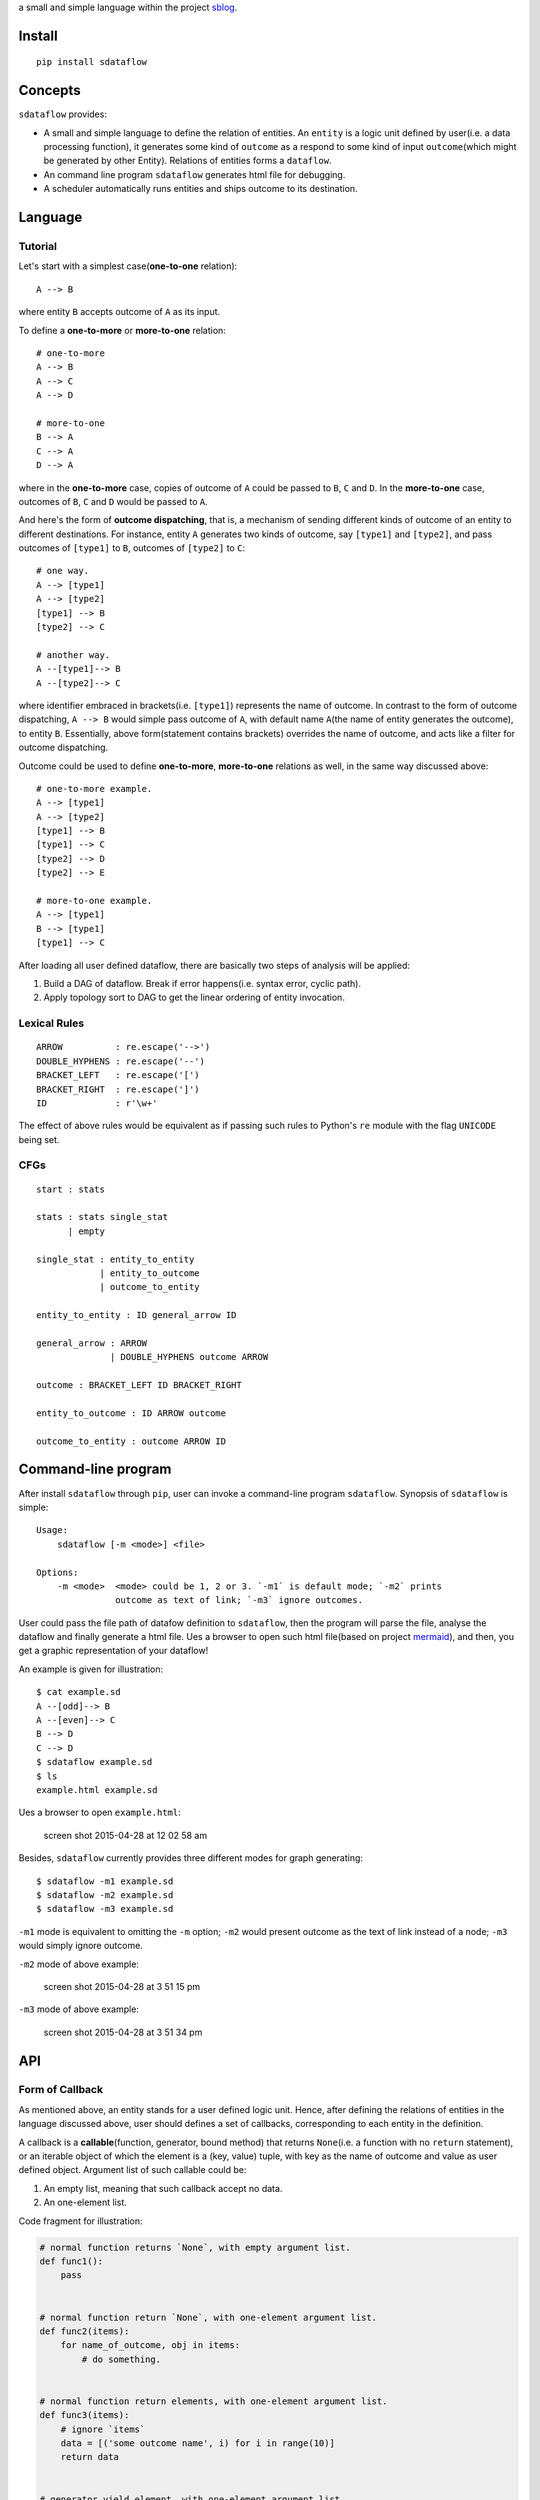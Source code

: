 a small and simple language within the project
`sblog <https://github.com/haoxun/sblog>`__.

Install
=======

::

    pip install sdataflow

Concepts
========

``sdataflow`` provides:

-  A small and simple language to define the relation of entities. An
   ``entity`` is a logic unit defined by user(i.e. a data processing
   function), it generates some kind of ``outcome`` as a respond to some
   kind of input ``outcome``\ (which might be generated by other
   Entity). Relations of entities forms a ``dataflow``.
-  An command line program ``sdataflow`` generates html file for
   debugging.
-  A scheduler automatically runs entities and ships outcome to its
   destination.

Language
========

Tutorial
--------

Let's start with a simplest case(\ **one-to-one** relation):

::

    A --> B

where entity ``B`` accepts outcome of ``A`` as its input.

To define a **one-to-more** or **more-to-one** relation:

::

    # one-to-more
    A --> B
    A --> C
    A --> D

    # more-to-one
    B --> A
    C --> A
    D --> A

where in the **one-to-more** case, copies of outcome of ``A`` could be
passed to ``B``, ``C`` and ``D``. In the **more-to-one** case, outcomes
of ``B``, ``C`` and ``D`` would be passed to ``A``.

And here's the form of **outcome dispatching**, that is, a mechanism of
sending different kinds of outcome of an entity to different
destinations. For instance, entity ``A`` generates two kinds of outcome,
say ``[type1]`` and ``[type2]``, and pass outcomes of ``[type1]`` to
``B``, outcomes of ``[type2]`` to ``C``:

::

    # one way.
    A --> [type1]
    A --> [type2]
    [type1] --> B
    [type2] --> C

    # another way.
    A --[type1]--> B
    A --[type2]--> C

where identifier embraced in brackets(i.e. ``[type1]``) represents the
name of outcome. In contrast to the form of outcome dispatching,
``A --> B`` would simple pass outcome of ``A``, with default name
``A``\ (the name of entity generates the outcome), to entity ``B``.
Essentially, above form(statement contains brackets) overrides the name
of outcome, and acts like a filter for outcome dispatching.

Outcome could be used to define **one-to-more**, **more-to-one**
relations as well, in the same way discussed above:

::

    # one-to-more example.
    A --> [type1]
    A --> [type2]
    [type1] --> B
    [type1] --> C
    [type2] --> D
    [type2] --> E

    # more-to-one example.
    A --> [type1]
    B --> [type1]
    [type1] --> C

After loading all user defined dataflow, there are basically two steps
of analysis will be applied:

1. Build a DAG of dataflow. Break if error happens(i.e. syntax error,
   cyclic path).
2. Apply topology sort to DAG to get the linear ordering of entity
   invocation.

Lexical Rules
-------------

::

    ARROW          : re.escape('-->')
    DOUBLE_HYPHENS : re.escape('--')
    BRACKET_LEFT   : re.escape('[')
    BRACKET_RIGHT  : re.escape(']')
    ID             : r'\w+'

The effect of above rules would be equivalent as if passing such rules
to Python's ``re`` module with the flag ``UNICODE`` being set.

CFGs
----

::

    start : stats

    stats : stats single_stat
          | empty
          
    single_stat : entity_to_entity
                | entity_to_outcome
                | outcome_to_entity
                
    entity_to_entity : ID general_arrow ID

    general_arrow : ARROW
                  | DOUBLE_HYPHENS outcome ARROW

    outcome : BRACKET_LEFT ID BRACKET_RIGHT
                  
    entity_to_outcome : ID ARROW outcome

    outcome_to_entity : outcome ARROW ID

Command-line program
====================

After install ``sdataflow`` through ``pip``, user can invoke a
command-line program ``sdataflow``. Synopsis of ``sdataflow`` is simple:

::

    Usage:
        sdataflow [-m <mode>] <file>

    Options:
        -m <mode>  <mode> could be 1, 2 or 3. `-m1` is default mode; `-m2` prints
                   outcome as text of link; `-m3` ignore outcomes.

User could pass the file path of datafow definition to ``sdataflow``,
then the program will parse the file, analyse the dataflow and finally
generate a html file. Ues a browser to open such html file(based on
project `mermaid <https://github.com/knsv/mermaid>`__), and then, you
get a graphic representation of your dataflow!

An example is given for illustration:

::

    $ cat example.sd
    A --[odd]--> B
    A --[even]--> C
    B --> D
    C --> D
    $ sdataflow example.sd 
    $ ls
    example.html example.sd

Ues a browser to open ``example.html``:

.. figure:: https://cloud.githubusercontent.com/assets/5213906/7351794/03ade3b2-ed3a-11e4-9032-e859458857dd.png
   :alt: screen shot 2015-04-28 at 12 02 58 am

   screen shot 2015-04-28 at 12 02 58 am

Besides, ``sdataflow`` currently provides three different modes for
graph generating:

::

    $ sdataflow -m1 example.sd 
    $ sdataflow -m2 example.sd
    $ sdataflow -m3 example.sd

``-m1`` mode is equivalent to omitting the ``-m`` option; ``-m2`` would
present outcome as the text of link instead of a node; ``-m3`` would
simply ignore outcome.

``-m2`` mode of above example:

.. figure:: https://cloud.githubusercontent.com/assets/5213906/7364954/889bcd26-edbe-11e4-9ee2-4edd5fa859ca.png
   :alt: screen shot 2015-04-28 at 3 51 15 pm

   screen shot 2015-04-28 at 3 51 15 pm

``-m3`` mode of above example:

.. figure:: https://cloud.githubusercontent.com/assets/5213906/7364957/8bb46e8c-edbe-11e4-877b-0847b327ce9c.png
   :alt: screen shot 2015-04-28 at 3 51 34 pm

   screen shot 2015-04-28 at 3 51 34 pm

API
===

Form of Callback
----------------

As mentioned above, an entity stands for a user defined logic unit.
Hence, after defining the relations of entities in the language
discussed above, user should defines a set of callbacks, corresponding
to each entity in the definition.

A callback is a **callable**\ (function, generator, bound method) that
returns ``None``\ (i.e. a function with no ``return`` statement), or an
iterable object of which the element is a (key, value) tuple, with key
as the name of outcome and value as user defined object. Argument list
of such callable could be:

1. An empty list, meaning that such callback accept no data.
2. An one-element list.

Code fragment for illustration:

.. code:: python

    # normal function returns `None`, with empty argument list.
    def func1():
        pass


    # normal function return `None`, with one-element argument list.
    def func2(items):
        for name_of_outcome, obj in items:
            # do something.


    # normal function return elements, with one-element argument list.
    def func3(items):
        # ignore `items`
        data = [('some outcome name', i) for i in range(10)]
        return data


    # generator yield element, with one-element argument list.
    def gen1(items):
        # ignore `items`
        for i in range(10):
            yield 'some outcome name', i


    class ExampleClass(object):

        @classmethod
        def method1(cls):
            pass
            
        @classmethod   
        def method2(cls, items):
            pass

        def method3(self):
            pass
            
        def method4(self, items):
            pass
            

    # class bound method, with empty argument list.
    ExampleClass.method1
    # class bound method, with one-element argument list.
    ExampleClass.method2

    example_instance = ExampleClass()
    # class bound method, with empty argument list.
    example_instance.method3
    # class bound method, with one-element argument list.
    example_instance.method4

Note that the name of outcome is the string embraced in
brackets(\ **not** including the brackets).

All In One Interface
--------------------

``sdataflow`` provides a class ``sdataflow.DataflowHandler`` to parse
``doc``\ (a string represents the relations of entities), register
callbacks and schedule the execution of callbacks.

::

    class DataflowHandler
        __init__(self, doc, name_callback_mapping=None)
            `doc`: unicode or utf-8 encoded binary data.
            `name_callback_mapping`: a dict of (`name`, `callback`) pairs. `name`
            could be unicode or utf-8 encoded binary data. `callback` is a function
            or generator. `name_callback_mapping` could be `None`, since callback
            can be registered by function decorator(see next section).
        
        run(self)
            Automatically execute all registered callbacks.

Example:

.. code:: python

    from sdataflow import DataflowHandler
    from sdataflow.callback import create_data_wrapper

    doc = ('A --[odd]--> B '
           'A --[even]--> C '
           'B --> D '
           'C --> D ')

    def a():
        odd = create_data_wrapper('odd')
        even = create_data_wrapper('even')
        for i in range(1, 10):
            if i % 2 == 0:
                yield even(i)
            else:
                yield odd(i)

    def b(items):
        default = create_data_wrapper('B')
        # remove 1.
        for outcome_name, number in items:
            if number == 1:
                continue
            yield default(number)

    def c(items):
        default = create_data_wrapper('C')
        # remove 2.
        for outcome_name, number in items:
            if number == 2:
                continue
            yield default(number)

    def d(items):
        numbers = {i for _, i in items}
        assert set(range(3, 10)) == numbers

    name_callback_mapping = {
        'A': a,
        'B': b,
        'C': c,
        'D': d,
    }

    # parse `doc`, register `a`, `b`, `c`, `d`.
    handler = DataflowHandler(doc, name_callback_mapping)

    # execute callbacks.
    handler.run()

In above example, ``A`` generates numbers in the range of 1 to 9, of
which the odd numbers(1, 3, 5, 7, 9) are sent to ``B``, the even
numbers(2, 4, 6, 8) are sent to ``C``. Then ``B`` removes number 1 and
sends the rest(3, 5, 7, 9) to ``D``, while ``C`` removes number 2 and
sends the rest(4, 6, 8) to ``D``. Finally, ``D`` receives outcomes of
both ``C`` and ``D``, and make sure that is equal to
``set(range(3, 10))``.

Use Decorator To Register Normal Function
-----------------------------------------

``sdataflow.callback.register_callback`` is a function decorator with
signature:

::

    register_callback(entity_name, *outcome_names)

where ``entity_name`` could be an unicode or utf-8 encoded binary
string, indicating the entity to which the function should be
registered. If ``outcome_names`` is given, the decorator would inject
several ``sdataflow.callback.create_data_wrapper`` generated data
wrapper to the function being decorated.

Example:

.. code:: python

    @register_callback('A')
    def zero_arg():
        return 0
                                                               
    @register_callback('C')
    def one_arg(items):
        return 1

    DataflowHandler(doc)

where ``zero_arg`` is registered to entity ``A``, ``one_arg`` is
registered to entity ``B``. Note that as mentioned above, second
parameter of ``DataflowHandler`` can be ignored.

When names of decorator registered callback conflict with names of
``name_callback_mapping``, the second parameter of ``DataflowHandler``,
callbacks in ``name_callback_mapping`` will be accepted, and callbacks
registered by function decorator will be discarded. For example:

.. code:: python

    @register_callback('A')
    def zero_arg():
        return 0
                                         
    @register_callback('C')
    def should_not_be_registered(items):
        return 1
                                         
    def one_arg(items):
        return 42
        
    DataflowHandler(doc, {'C': one_arg})

where ``one_arg`` will be registered instead of
``should_not_be_registered``.

Example of function injection:

.. code:: python

    @register_callback('A', 'type1', 'type2')
    def func():
        return func.type1(1), func.type2(2)
                                              
    assert (
        ('type1', 1),
        ('type2', 2),
    ) == func()

Be careful to apply ``register_callback`` to things other than
``function``, let's say, you want to register a class method:

.. code:: python

    class Example(object):

        # wrong, `classmethod` is not bound.
        @register_callback('A')
        @classmethod
        def func(cls):
            pass


    # try following code instead.
    register_callback('A')(Example.func)        

Pure Interface of ``sdataflow`` Language
----------------------------------------

``sdataflow.lang.parse`` can be used to parse the definition of
dataflow:

::

    parse(doc)
        input: `doc` with type of six.binary_type or six.text_type.
        output: linear ordering and root nodes of dataflow.

``parse`` returns a 2-tuple, with the first element is a list of linear
ordering of dataflow, and the second element is a list of root nodes of
the forest.
